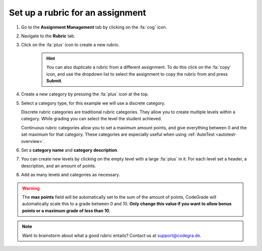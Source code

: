 .. _set-up-rubric:

Set up a rubric for an assignment
=======================================================================

1. Go to the **Assignment Management** tab by clicking on the :fa:`cog` icon.
2. Navigate to the **Rubric** tab.
3. Click on the :fa:`plus` icon to create a new rubric.
    .. hint::

        You can also duplicate a rubric from a different assignment. To do this
        click on the :fa:`copy` icon, and use the dropdown list to select the
        assignment to copy the rubric from and press **Submit**.
4. Create a new category by pressing the :fa:`plus` icon at the top.
5. Select a category type, for this example we will use a discrete category.

   Discrete rubric categories are traditional rubric categories. They allow you
   to create multiple levels within a category. While grading you can select the
   level the student achieved.

   Continuous rubric categories allow you to set a maximum amount points, and
   give everything between 0 and the set maximum for that category. These
   categories are especially useful when using
   :ref:`AutoTest <autotest-overview>`.
6. Set a **category name** and **category description**.
7. You can create new levels by clicking on the empty level with a large
   :fa:`plus` in it. For each level set a header, a description, and an amount of
   points.
8. Add as many levels and categories as necessary.

.. warning::

    The **max points** field will be automatically set to the sum of the amount
    of points, CodeGrade will automatically scale this to a grade between 0
    and 10.  **Only change this value if you want to allow bonus points or a
    maximum grade of less than 10**.

.. note::

    Want to brainstorm about what a good rubric entails? Contact us at
    `support@codegra.de <mailto:support@codegra.de>`_.
